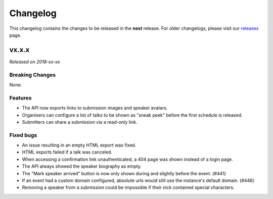 Changelog
=========

This changelog contains the changes to be released in the **next** release.
For older changelogs, please visit our releases_ page.

vx.x.x
------

*Released on 2018-xx-xx*


Breaking Changes
~~~~~~~~~~~~~~~~

None.

Features
~~~~~~~~

- The API now exports links to submission images and speaker avatars.
- Organisers can configure a list of talks to be shown as "sneak peek" before the first schedule is released.
- Submitters can share a submission via a read-only link.

Fixed bugs
~~~~~~~~~~~

- An issue resulting in an empty HTML export was fixed.
- HTML exports failed if a talk was canceled.
- When accessing a confirmation link unauthenticated, a 404 page was shown instead of a login page.
- The API always showed the speaker biography as empty.
- The "Mark speaker arrived" button is now only shown during and slightly before the event. (#441)
- If an event had a custom domain configured, absolute urls would still use the instance's default domain. (#446)
- Removing a speaker from a submission could be impossible if their nick contained special characters.

.. _releases: https://github.com/pretalx/pretalx/releases
